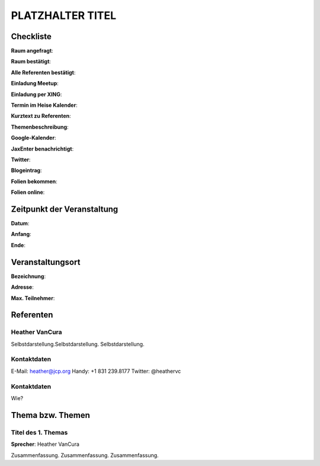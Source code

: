 PLATZHALTER TITEL
=================

Checkliste
----------

**Raum angefragt**:

**Raum bestätigt**:

**Alle Referenten bestätigt**:

**Einladung Meetup**:

**Einladung per XING**:

**Termin im Heise Kalender**:

**Kurztext zu Referenten**:

**Themenbeschreibung**:

**Google-Kalender**:

**JaxEnter benachrichtigt**:

**Twitter**:

**Blogeintrag**:

**Folien bekommen**:

**Folien online**:

Zeitpunkt der Veranstaltung
---------------------------

**Datum**:

**Anfang**:

**Ende**:

Veranstaltungsort
-----------------

**Bezeichnung**:

**Adresse**:

**Max. Teilnehmer**:

Referenten
----------

Heather VanCura
~~~~~~
Selbstdarstellung.Selbstdarstellung. Selbstdarstellung.

Kontaktdaten
~~~~~~~~~~~~
E-Mail: heather@jcp.org
Handy: +1 831 239.8177
Twitter: @heathervc

Kontaktdaten
~~~~~~~~~~~~
Wie?

Thema bzw. Themen
-----------------

Titel des 1. Themas
~~~~~~~~~~~~~~~~~~~
**Sprecher**: Heather VanCura

Zusammenfassung. Zusammenfassung. Zusammenfassung.